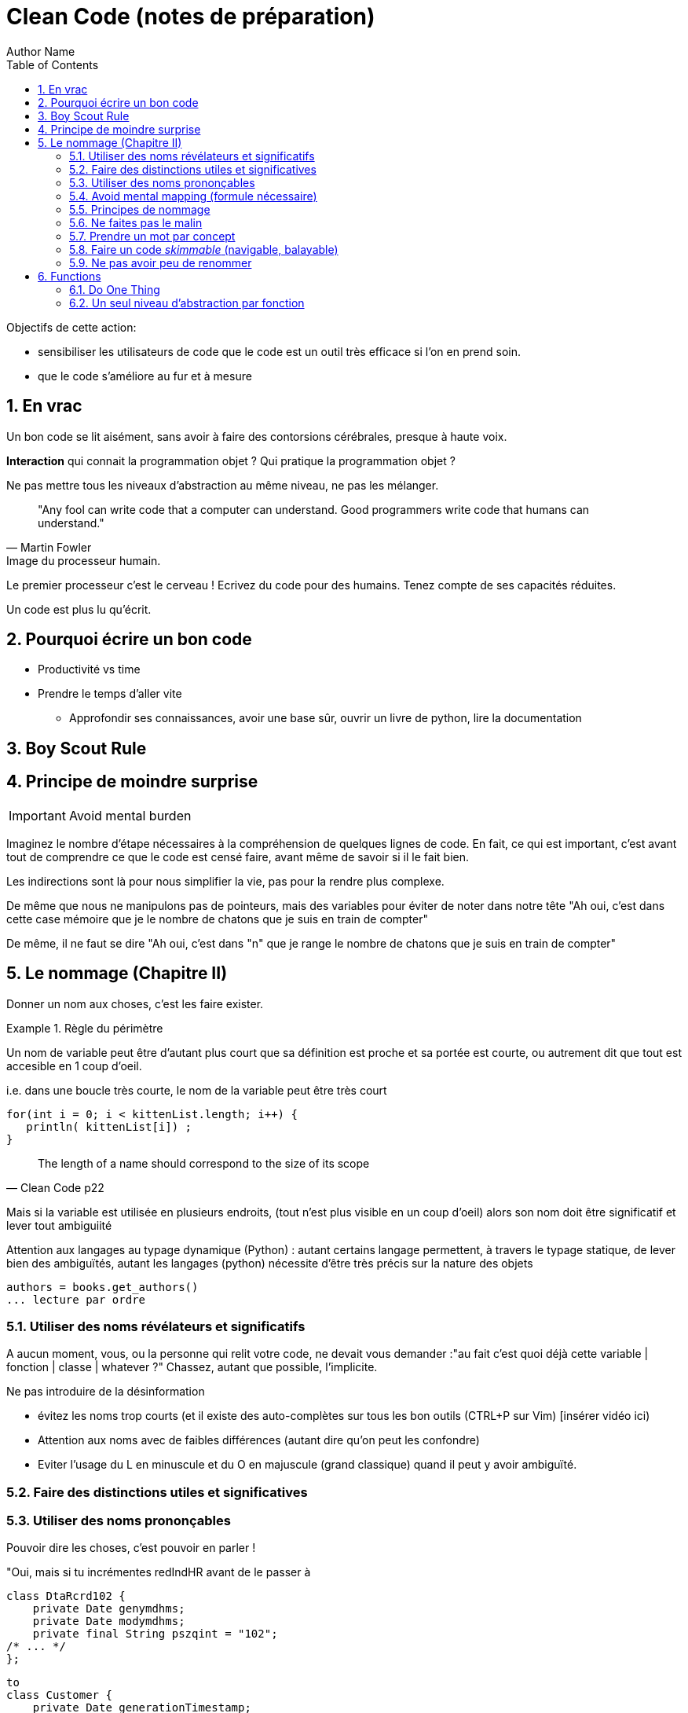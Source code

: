 = Clean Code (notes de préparation)
Author Name
:doctype: article
:encoding: utf-8
:lang: fr
:toc: left
:numbered:


Objectifs de cette action:

* sensibiliser les utilisateurs de code que le code est un outil très efficace si l'on en prend soin.
* que le code s'améliore au fur et à mesure


== En vrac

Un bon code se lit aisément, sans avoir à faire des contorsions cérébrales, presque à haute voix.

*Interaction* qui connait la programmation objet ? Qui pratique la programmation objet ?

Ne pas mettre tous les niveaux d'abstraction au même niveau, ne pas les mélanger.


[quote,Martin Fowler]
____
"Any fool can write code that a computer can understand. Good programmers write code that humans can understand."
____


.Image du processeur humain.
****

Le premier processeur c'est le cerveau !
Ecrivez du code pour des humains.
Tenez compte de ses capacités réduites.

Un code est plus lu qu'écrit.

****
== Pourquoi écrire un bon code

* Productivité vs time
* Prendre le temps d'aller vite
** Approfondir ses connaissances, avoir une base sûr, ouvrir un livre de python, lire la documentation


== Boy Scout Rule

== Principe de moindre surprise


[IMPORTANT]
====

Avoid mental burden

====

Imaginez le nombre d'étape nécessaires à la compréhension de quelques lignes de code. En fait, ce qui est important, c'est avant tout de comprendre 
ce que le code est censé faire, avant même de savoir si il le fait bien.

Les  indirections sont là pour nous simplifier la vie, pas pour la rendre plus complexe.

De même que nous ne manipulons pas de pointeurs, mais des variables pour éviter de noter dans notre tête "Ah oui, c'est dans cette case mémoire que je 
le nombre de chatons que je suis en train de compter"

De même, il ne faut se dire "Ah oui, c'est dans "n" que je range le nombre de chatons que je suis en train de compter"


== Le nommage (Chapitre II)

Donner un nom aux choses, c'est les faire exister.

.Règle du périmètre
[INFO]
====

Un nom de variable peut être d'autant plus court que sa définition est proche et sa portée est courte, ou autrement dit que tout est accesible en 1 coup d'oeil.

i.e. dans une boucle très courte, le nom  de la variable peut être très court

[code]
-----
for(int i = 0; i < kittenList.length; i++) {
   println( kittenList[i]) ;
}
-----

[quote,Clean Code p22]
____
The length of a name should correspond to the size of its scope
____

Mais si la variable est utilisée en plusieurs endroits, (tout n'est plus visible en un coup d'oeil) alors son nom doit être significatif et lever tout ambiguiité
====


Attention aux langages au typage dynamique (Python) : autant certains langage permettent, à travers le typage statique, de lever bien des ambiguïtés, autant les langages (python) nécessite d'être très précis sur la nature des objets

[source,python]
----
authors = books.get_authors()
... lecture par ordre
----


=== Utiliser des noms révélateurs et significatifs

A aucun moment, vous, ou la personne qui relit votre code, ne devait vous demander :"au fait c'est quoi déjà cette variable | fonction | classe | whatever ?"
Chassez, autant  que possible, l'implicite.

Ne pas introduire de la désinformation

* évitez les noms trop courts (et il existe des auto-complètes sur tous les bon outils (CTRL+P sur Vim) [insérer vidéo ici)
* Attention aux noms avec de faibles différences (autant dire qu'on peut les confondre)
* Eviter l'usage du L en minuscule et du O en majuscule (grand classique) quand il peut y avoir ambiguïté.

=== Faire des distinctions utiles et significatives


=== Utiliser des noms prononçables

Pouvoir dire les choses, c'est pouvoir en parler !

====
"Oui, mais si tu incrémentes redIndHR avant de le passer à 
====


[source,java]
----
class DtaRcrd102 {
    private Date genymdhms;
    private Date modymdhms;
    private final String pszqint = "102";
/* ... */
};

----

[source,java]
----
to
class Customer {
    private Date generationTimestamp;
    private Date modificationTimestamp;;
    private final String recordId = "102";
/* ... */
};
----


==== Utiliser des noms searchables

* Faire une analogie avec les recherches de Google, genre "projet REGARDS"

==== Eviter les conventions inutiles

* Dans un système fortement typé, les conventions (convention hongroise, préfix,  ...) sont peu utiles.
* Dans un système faiblement typé (ou typage dynamique, python quoi !), cela peu présenter un intérêt, mais attention, c'est une charge de maintenance supplémentaire.

Pour les plus avancées, on peut considérer que différencier une interface d'une classe concrète n'apporte rien.


=== Avoid mental mapping (formule nécessaire)

* éviter les variables à un caractère (sauf les boucles, par c'est une convention, principe de moindre surprise respecté)

Il est déjà compliqué de maintenir un modèle informatisé d'un problème donné, inutile de se compliquer la vie en maintenant, dans sa tête, un modèle du modèle informatisé ! Respecter le principe de moindre surprise, limiter les ambiguïtés.

TODO : inclure exemple d'un code astro.

[quote,Code Clean p25]
____
One difference between a smart programmer and a professional programmer is that
the professional understands that clarity is king. Professionals use their powers for good
and write code that others can understand.
____


=== Principes de nommage

* Les objets, structures, classes sont des *noms*
* Les méthodes, les fonctions sont des *verbes*

Et des verbes intelligibles, pas des noms de code pour initiés

[source,python]
----
def m2f(r):
    r.pos = f
----

[source,python]
----
def move_robot_to_front(robot):
    robot.position = front_position
----

[source,java]
----
void m2f(Robot r){
    r.pos = f;
}
----

[source,java]
----
void moveRobotToFront(Robot robot){
    robot.position = front.position;
}
----


=== Ne faites pas le malin

* Privilégier la clarté sur l'humour

====

En DEUG (L1 en ancien françois), je programmais des boucles avec une close de maintient

TODO : histoire de patta_blanca

====

=== Prendre un mot par concept

ZAP

=== Faire un code _skimmable_ (navigable, balayable)

* principe de délégation

=== Ne pas avoir peu de renommer

Si la compréhension y gagne, alors le code s'améliore.

== Functions

La première règle c'est qu'une fonction doit être petite
La seconde c'est qu'elle doit être encore plus petite


=== Do One Thing

[quote,]
____
FUNCTIONS SHOULD DO ONE THING. 
THEY SHOULD DO IT WELL.
THEY SHOULD DO IT ONLY .
____


Chaque fonction porte une responsabilité, une seule.
Chaque fonction pilote, gère son petit monde, mais le gère bien.
Chaque fonction est comme un système qui pilote des sous-systèmes tel que, si la politique de pilotage change, on modifie le système, ou si l'implantation change, on change le sous-sytème 
Un conducteur tourne un volant, le volant tourne une crémaillère OU un verrin, 

[source,]
----
def run_arrival_and_departur_of_a_train(train) :
    TDOD
    
    ici décrire toutes les opérations nécessaires pour l'arrivé et le départ du train
----



.Image de l'atomicité
****
Une façon traditionnelle d'introduire une fonction, c'est de dire qu'elle est une forme de _factorisation_ du code, pour éviter les _duplications_: et c'est vrai.

Mais c'est aussi une façon d'isoler un comportement, une action.

De même qu'une variable sert à définir ou isoler un _état_, une fonction sert à isoler _une action_.


L'intérêt d'isoler, c'est de rendre plus manipulable, plus identifiable, plus testable et maintenable une _action_.
****

[quote,]
____
So, another way to know that a function is doing more than “one thing” is if you can
extract another function from it with a name that is not merely a restatement of its implementation [G34].
____

=== Un seul niveau d'abstraction par fonction

Pour illustrer le problème, imaginons que vous écriviez une recette - après tout un programme n'est qu'une recette améliorée - pour faire une tarte aux pommes.

Vous écririez 

****
. Etape 1
  .. Pelez et coupez les pommes en fines tranches
. Etape 2
  .. Dans un saladier, mélangez le sucre, les oeufs, le sucre vanillé
. Etape 3
  .. la crème fraîche
. Etape 4
  .. Etalez la pâte dans un moule à tarte et piquez le fond à l'aide d'une fourchette. Disposez les pommes sur la pâte et versez le tout sur les pommes (ou versez uniquement la crème)
. Etape 5
  .. Puis disposer les lamelles de pommes roulées sur elles-même en roses.
. Etape 6
  .. Enfournez environ 30 minutes, jusqu'à ce que la tarte prenne une belle couleur dorée.
. Etape 7
  .. Déguster
  
_(source https://www.marmiton.org/recettes/recette_tarte-aux-pommes-a-l-alsacienne_11457.aspx[Marmiton])_
****

Vous n'écririez pas ?

****

. Prendre un éplucheur, dans le tiroir, ou dans le lave-vaisselle ou dans l'évier si il n'est pas trop sale.
. Si l'éplucheur est trop sale, prendre le liquide vaisselle à côté de lévier, ou sous l'évier.
. Si il n'y a pas de dessous d'évier, emmer*der la voisinne ou le voisin à condition qu'il y ait une voisine ou un voisin proche de moins de 500 mêtres, sinon arrêter la recette ou commander du liquide vaissel à la fnac ou sur amazon si vous avez un compte, sinon mettre ses chaussures et allez à la superette.
. Prendre la première pomme, de forme ronde ou assimilable, la tenir dans sa main, et l'éplucheur dans l'autre.
.. Si vous n'avez qu'une main, demander au voisin, ou à la voisine, distant de moins de 500 m, de tenir ou le couteau ou la pomme.
. Eplucher la pomme avec une épaisseur entre 2 et 5 mm. 
. Continuer jusqu'à épuisement des pommes ou du voisin ou de la voisine.
. tourner la page du livre, ou réveiller la tablette ou demander au voisin ou à la voisine de lire la suite. 
. (...)

****


Pourquoi vous ne le feriez pas ? Parce que vous perdriez dans les détails, vous seriez incapable de distinguer l'essentiel du futile, le quoi du comment.

****
Il ne faut pas mélanger les niveaux d'abstraction et perdre le lecteur dans des nuées de détails.
**** 

La recette informatisée s'écrirait

[source,python]
----

def make_apple_pie() :

    ingredients = Ingredients()
    cook = Cook()
    
    bowl = cook.get_bowl()
    pie_pan = cook.get_pie_pan()
    oven = cook.get_oven()
    
    cook.load_ingredients(ingredient)
    
    cook.cut_apples_into_thin_slices(ingredient)
    
    cook.mixup_sugar_eggs_and_vanilla(bowl, ingredients)
    cook.mixup_sour_cream(bowl, ingredients)
    
    cook.spread_the_dough(pie_pan)
    cook.stitch_the_dough(pie_pan)
    
    cook.pour_mixup_on_apples(pie_pan, ingredients)
    cook.dispose_some_apples_on_dought(pie_pan, ingredients)

    cook.bake_into_oven(oven, pie_pan)
    cook.wait_for_well_cooked(oven)
    
    apple_pie = cook.get_ou_of_oven()
    

 class Cook():

 	def get_bowl():
 	    ....
 	def get_pie_pan():
 		....
----

[quote,]
____
Mixing levels of abstraction within a function is always confusing. Readers may not
be able to tell whether a particular expression is an essential concept or a detail.
____
